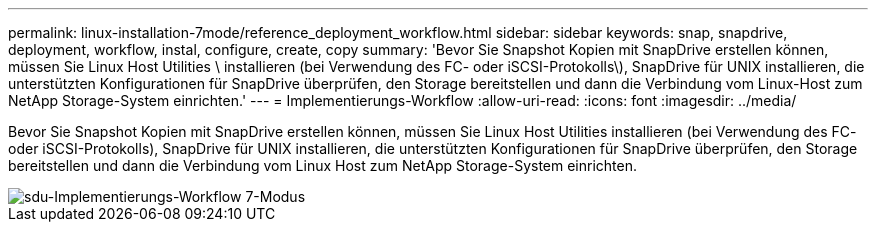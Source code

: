 ---
permalink: linux-installation-7mode/reference_deployment_workflow.html 
sidebar: sidebar 
keywords: snap, snapdrive, deployment, workflow, instal, configure, create, copy 
summary: 'Bevor Sie Snapshot Kopien mit SnapDrive erstellen können, müssen Sie Linux Host Utilities \ installieren (bei Verwendung des FC- oder iSCSI-Protokolls\), SnapDrive für UNIX installieren, die unterstützten Konfigurationen für SnapDrive überprüfen, den Storage bereitstellen und dann die Verbindung vom Linux-Host zum NetApp Storage-System einrichten.' 
---
= Implementierungs-Workflow
:allow-uri-read: 
:icons: font
:imagesdir: ../media/


[role="lead"]
Bevor Sie Snapshot Kopien mit SnapDrive erstellen können, müssen Sie Linux Host Utilities installieren (bei Verwendung des FC- oder iSCSI-Protokolls), SnapDrive für UNIX installieren, die unterstützten Konfigurationen für SnapDrive überprüfen, den Storage bereitstellen und dann die Verbindung vom Linux Host zum NetApp Storage-System einrichten.

image::../media/sdu_deployment_workflow_7mode.gif[sdu-Implementierungs-Workflow 7-Modus]
